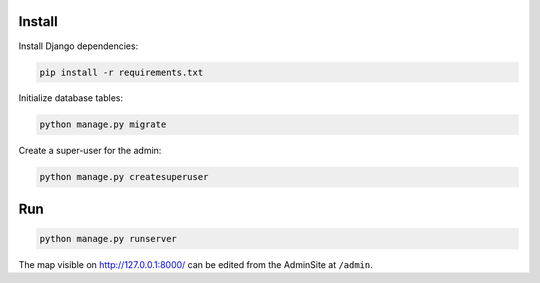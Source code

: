 
Install
=======

Install Django dependencies:

.. code-block:: bash

    pip install -r requirements.txt

Initialize database tables:

.. code-block:: bash

    python manage.py migrate

Create a super-user for the admin:

.. code-block:: bash

    python manage.py createsuperuser

Run
===

.. code-block:: bash

    python manage.py runserver

The map visible on http://127.0.0.1:8000/ can be edited from the AdminSite at ``/admin``.
